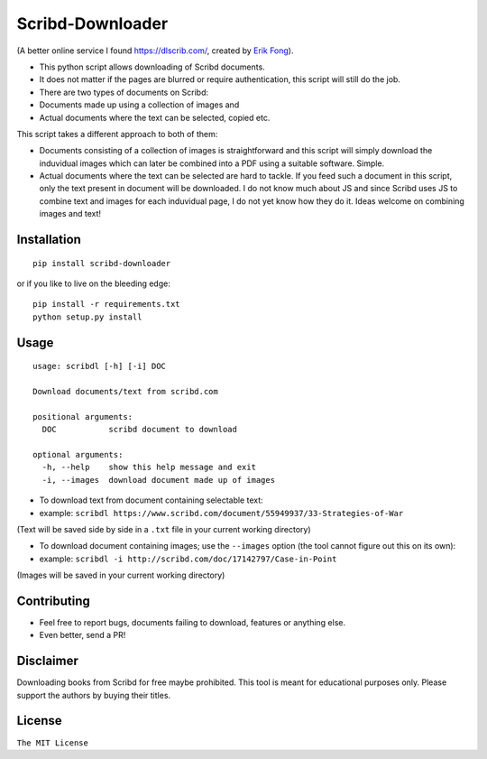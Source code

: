 Scribd-Downloader
=================

|Build Status|

(A better online service I found https://dlscrib.com/, created by `Erik Fong`_).

-  This python script allows downloading of Scribd documents.

-  It does not matter if the pages are blurred or require
   authentication, this script will still do the job.

-  There are two types of documents on Scribd:

-  Documents made up using a collection of images and
-  Actual documents where the text can be selected, copied etc.

This script takes a different approach to both of them:

-  Documents consisting of a collection of images is straightforward and
   this script will simply download the induvidual images which can
   later be combined into a PDF using a suitable software. Simple.

-  Actual documents where the text can be selected are hard to tackle.
   If you feed such a document in this script, only the text present in
   document will be downloaded. I do not know much about JS and since
   Scribd uses JS to combine text and images for each induvidual page, I
   do not yet know how they do it. Ideas welcome on combining images and
   text!

Installation
------------

::

    pip install scribd-downloader

or if you like to live on the bleeding edge:

::

    pip install -r requirements.txt
    python setup.py install

Usage
-----

::

    usage: scribdl [-h] [-i] DOC

    Download documents/text from scribd.com

    positional arguments:
      DOC           scribd document to download

    optional arguments:
      -h, --help    show this help message and exit
      -i, --images  download document made up of images

-  To download text from document containing selectable text:
-  example:
   ``scribdl https://www.scribd.com/document/55949937/33-Strategies-of-War``

(Text will be saved side by side in a ``.txt`` file in your current
working directory)

-  To download document containing images; use the ``--images`` option (the tool cannot figure out this on its own):
-  example:
   ``scribdl -i http://scribd.com/doc/17142797/Case-in-Point``

(Images will be saved in your current working directory)

Contributing
------------

- Feel free to report bugs, documents failing to download, features or anything else.

- Even better, send a PR!

Disclaimer
----------

Downloading books from Scribd for free maybe prohibited. This tool is
meant for educational purposes only. Please support the authors by buying
their titles.

License
-------

``The MIT License``

.. |Build Status| image:: https://travis-ci.org/ritiek/scribd-downloader.svg?branch=master
   :target: https://travis-ci.org/ritiek/scribd-downloader
   
.. _Erik Fong: mailto:dlscrib@gmail.com
